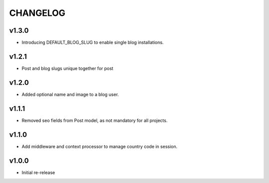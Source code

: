 =========
CHANGELOG
=========

v1.3.0
======

* Introducing DEFAULT_BLOG_SLUG to enable single blog installations.

v1.2.1
======

* Post and blog slugs unique together for post

v1.2.0
======

* Added optional name and image to a blog user.

v1.1.1
======

* Removed seo fields from Post model, as not mandatory for all projects.

v1.1.0
======

* Add middleware and context processor to manage country code in session.

v1.0.0
======

* Initial re-release
